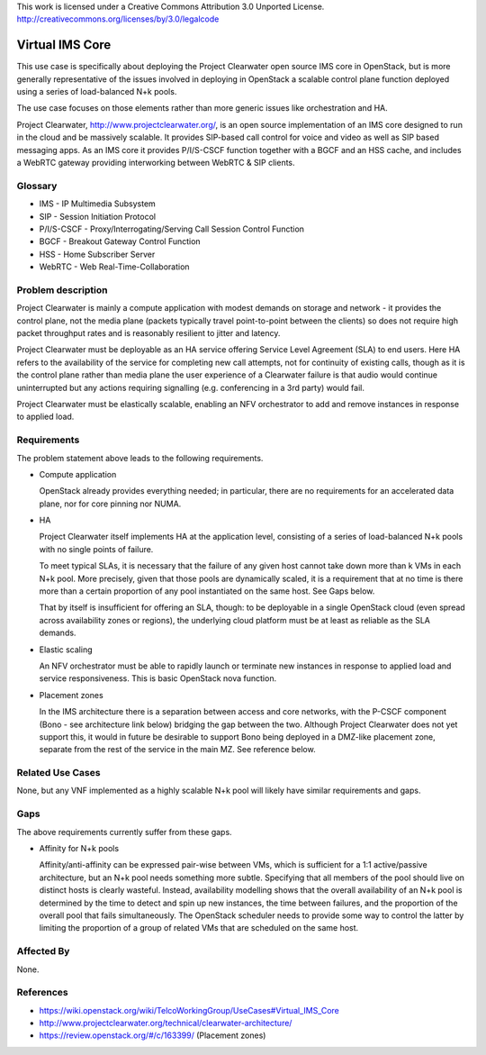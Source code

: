 ..

This work is licensed under a Creative Commons Attribution 3.0 Unported License.
http://creativecommons.org/licenses/by/3.0/legalcode

=============================
 Virtual IMS Core
=============================

This use case is specifically about deploying the Project Clearwater open
source IMS core in OpenStack, but is more generally representative of the
issues involved in deploying in OpenStack a scalable control plane function
deployed using a series of load-balanced N+k pools.

The use case focuses on those elements rather than more generic issues like
orchestration and HA.

Project Clearwater, http://www.projectclearwater.org/, is an open source
implementation of an IMS core designed to run in the cloud and be massively
scalable. It provides SIP-based call control for voice and video as well as SIP
based messaging apps. As an IMS core it provides P/I/S-CSCF function together
with a BGCF and an HSS cache, and includes a WebRTC gateway providing
interworking between WebRTC & SIP clients.

Glossary
========

* IMS - IP Multimedia Subsystem
* SIP - Session Initiation Protocol
* P/I/S-CSCF - Proxy/Interrogating/Serving Call Session Control Function
* BGCF - Breakout Gateway Control Function
* HSS - Home Subscriber Server
* WebRTC - Web Real-Time-Collaboration

Problem description
===================

Project Clearwater is mainly a compute application with modest demands on
storage and network - it provides the control plane, not the media plane
(packets typically travel point-to-point between the clients) so does not
require high packet throughput rates and is reasonably resilient to jitter and
latency.

Project Clearwater must be deployable as an HA service offering Service Level
Agreement (SLA) to end users.  Here HA refers to the availability of the
service for completing new call attempts, not for continuity of existing calls,
though as it is the control plane rather than media plane the user experience
of a Clearwater failure is that audio would continue uninterrupted but any
actions requiring signalling (e.g. conferencing in a 3rd party) would fail.

Project Clearwater must be elastically scalable, enabling an NFV orchestrator
to add and remove instances in response to applied load.

Requirements
============

The problem statement above leads to the following requirements.

* Compute application

  OpenStack already provides everything needed; in particular, there are no
  requirements for an accelerated data plane, nor for core pinning nor NUMA.

* HA

  Project Clearwater itself implements HA at the application level, consisting
  of a series of load-balanced N+k pools with no single points of failure.

  To meet typical SLAs, it is necessary that the failure of any given host
  cannot take down more than k VMs in each N+k pool.  More precisely, given
  that those pools are dynamically scaled, it is a requirement that at no time
  is there more than a certain proportion of any pool instantiated on the
  same host.  See Gaps below.

  That by itself is insufficient for offering an SLA, though: to be deployable
  in a single OpenStack cloud (even spread across availability zones or
  regions), the underlying cloud platform must be at least as reliable as the
  SLA demands.

* Elastic scaling

  An NFV orchestrator must be able to rapidly launch or terminate new
  instances in response to applied load and service responsiveness.  This is
  basic OpenStack nova function.

* Placement zones

  In the IMS architecture there is a separation between access and core
  networks, with the P-CSCF component (Bono - see architecture link below)
  bridging the gap between the two.  Although Project Clearwater does not yet
  support this, it would in future be desirable to support Bono being deployed
  in a DMZ-like placement zone, separate from the rest of the service in the
  main MZ.  See reference below.

Related Use Cases
=================

None, but any VNF implemented as a highly scalable N+k pool will likely have
similar requirements and gaps.

Gaps
====

The above requirements currently suffer from these gaps.

* Affinity for N+k pools

  Affinity/anti-affinity can be expressed pair-wise between VMs, which is
  sufficient for a 1:1 active/passive architecture, but an N+k pool needs
  something more subtle.  Specifying that all members of the pool should live
  on distinct hosts is clearly wasteful. Instead, availability modelling shows
  that the overall availability of an N+k pool is determined by the time to
  detect and spin up new instances, the time between failures, and the
  proportion of the overall pool that fails simultaneously. The OpenStack
  scheduler needs to provide some way to control the latter by limiting
  the proportion of a group of related VMs that are scheduled on the same host.

Affected By
===========

None.

References
==========

* https://wiki.openstack.org/wiki/TelcoWorkingGroup/UseCases#Virtual_IMS_Core
* http://www.projectclearwater.org/technical/clearwater-architecture/
* https://review.openstack.org/#/c/163399/ (Placement zones)
